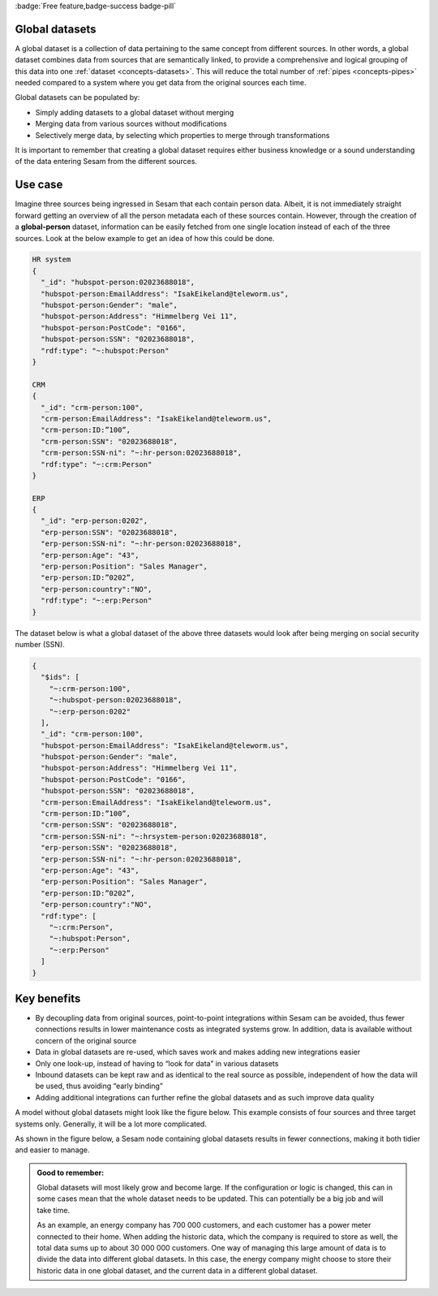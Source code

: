 .. _global-datasets:

:badge:`Free feature,badge-success badge-pill`

Global datasets
===============

A global dataset is a collection of data pertaining to the same concept from different sources. In other words, a global dataset combines data from sources that are semantically linked, to provide a comprehensive and logical grouping of this data into one :ref:`dataset <concepts-datasets>`. This will reduce the total number of :ref:`pipes <concepts-pipes>` needed compared to a system where you get data from the original sources each time. 

Global datasets can be populated by:

- Simply adding datasets to a global dataset without merging 
- Merging data from various sources without modifications  
- Selectively merge data, by selecting which properties to merge through transformations

It is important to remember that creating a global dataset requires either business knowledge or a sound understanding of the data entering Sesam from the different sources. 

Use case
========

Imagine three sources being ingressed in Sesam that each contain person data. Albeit, it is not immediately straight forward getting an overview of all the person metadata each of these sources contain. However, through the creation of a **global-person** dataset, information can be easily fetched from one single location instead of each of the three sources. Look at the below example to get an idea of how this could be done.

.. code-block:: python

  HR system
  {
    "_id": "hubspot-person:02023688018",
    "hubspot-person:EmailAddress": "IsakEikeland@teleworm.us",
    "hubspot-person:Gender": "male",
    "hubspot-person:Address": "Himmelberg Vei 11",
    "hubspot-person:PostCode": "0166",
    "hubspot-person:SSN": "02023688018",
    "rdf:type": "~:hubspot:Person"
  }

  CRM
  {
    "_id": "crm-person:100",
    "crm-person:EmailAddress": "IsakEikeland@teleworm.us",
    "crm-person:ID:”100”,
    "crm-person:SSN": "02023688018",
    "crm-person:SSN-ni": "~:hr-person:02023688018",
    "rdf:type": "~:crm:Person"
  }

  ERP
  {
    "_id": "erp-person:0202",
    "erp-person:SSN": "02023688018",
    "erp-person:SSN-ni": "~:hr-person:02023688018",
    "erp-person:Age": "43",
    "erp-person:Position": "Sales Manager",
    "erp-person:ID:”0202”,
    "erp-person:country":"NO",
    "rdf:type": "~:erp:Person"
  }

The dataset below is what a global dataset of the above three datasets would look after being merging on social security number (SSN).

.. code-block:: python

  {
    "$ids": [
      "~:crm-person:100",
      "~:hubspot-person:02023688018",
      "~:erp-person:0202"
    ],
    "_id": "crm-person:100",
    "hubspot-person:EmailAddress": "IsakEikeland@teleworm.us",
    "hubspot-person:Gender": "male",
    "hubspot-person:Address": "Himmelberg Vei 11",
    "hubspot-person:PostCode": "0166",
    "hubspot-person:SSN": "02023688018",
    "crm-person:EmailAddress": "IsakEikeland@teleworm.us",
    "crm-person:ID:”100”,
    "crm-person:SSN": "02023688018",
    "crm-person:SSN-ni": "~:hrsystem-person:02023688018",
    "erp-person:SSN": "02023688018",
    "erp-person:SSN-ni": "~:hr-person:02023688018",
    "erp-person:Age": "43",
    "erp-person:Position": "Sales Manager",
    "erp-person:ID:”0202”,
    "erp-person:country":"NO",
    "rdf:type": [
      "~:crm:Person",
      "~:hubspot:Person",
      "~:erp:Person"
    ]
  }

Key benefits
============

• By decoupling data from original sources, point-to-point integrations within Sesam can be avoided, thus fewer connections results in lower maintenance costs as integrated systems grow. In addition, data is available without concern of the original source
• Data in global datasets are re-used, which saves work and makes adding new integrations easier
• Only one look-up, instead of having to “look for data” in various datasets
• Inbound datasets can be kept raw and as identical to the real source as possible, independent of how the data will be used, thus avoiding “early binding”
• Adding additional integrations can further refine the global datasets and as such improve data quality

A model without global datasets might look like the figure below. This example consists of four sources and three target systems only. Generally, it will be a lot more complicated.

.. image:: ../images/best-practice/no-global.png
    :width: 80%
    :align: center
    :alt: Datamodel without global datasets

As shown in the figure below, a Sesam node containing global datasets results in fewer connections, making it both tidier and easier to manage.

.. image:: ../images/best-practice/global.png
    :width: 80%
    :align: center
    :alt: Generic pipe concept

.. admonition::  Good to remember:

  Global datasets will most likely grow and become large. If the configuration or logic is changed, this can in some cases mean that the whole dataset needs to be updated. This can potentially be a big job and will take time.

  As an example, an energy company has 700 000 customers, and each customer has a power meter connected to their home. When adding the historic data, which the company is required to store as well, the total data sums up to about 30 000 000 customers. One way of managing this large amount of data is to divide the data into different global datasets. In this case, the energy company might choose to store their historic data in one global dataset, and the current data in a different global dataset.
